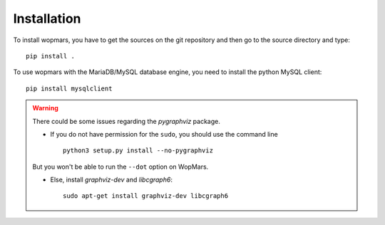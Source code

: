 Installation
============

To install wopmars, you have to get the sources on the git repository and then go to the source directory and type::

    pip install .

To use wopmars with the MariaDB/MySQL database engine, you need to install the python MySQL client::

    pip install mysqlclient

.. warning::

    There could be some issues regarding the `pygraphviz` package. 

    - If you do not have permission for the ``sudo``, you should use the command line ::

        python3 setup.py install --no-pygraphviz

    But you won't be able to run the ``--dot`` option on WopMars.

    - Else, install `graphviz-dev` and `libcgraph6`::
    
        sudo apt-get install graphviz-dev libcgraph6

